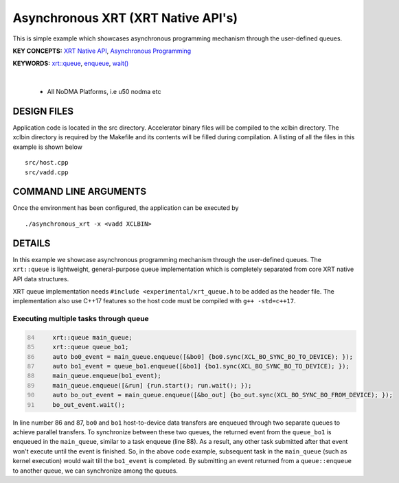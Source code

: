 Asynchronous XRT (XRT Native API's)
===================================

This is simple example which showcases asynchronous programming mechanism through the user-defined queues.

**KEY CONCEPTS:** `XRT Native API <https://docs.xilinx.com/r/en-US/ug1393-vitis-application-acceleration/Setting-Up-XRT-Managed-Kernels-and-Kernel-Arguments>`__, `Asynchronous Programming <https://xilinx.github.io/XRT/2023.1/html/xrt_native_apis.html?highlight=queue#asynchornous-programming-with-xrt-experimental>`__

**KEYWORDS:** `xrt::queue <https://xilinx.github.io/XRT/2023.1/html/xrt_native_apis.html?highlight=queue#executing-multiple-tasks-through-queue>`__, `enqueue <https://xilinx.github.io/XRT/2023.1/html/xrt_native_apis.html?highlight=queue#executing-multiple-tasks-through-queue>`__, `wait() <https://xilinx.github.io/XRT/2023.1/html/xrt_native_apis.html?highlight=queue#executing-multiple-tasks-through-queue>`__

.. raw:: html

 <details>

.. raw:: html

 <summary> 

 <b>EXCLUDED PLATFORMS:</b>

.. raw:: html

 </summary>
|
..

 - All NoDMA Platforms, i.e u50 nodma etc

.. raw:: html

 </details>

.. raw:: html

DESIGN FILES
------------

Application code is located in the src directory. Accelerator binary files will be compiled to the xclbin directory. The xclbin directory is required by the Makefile and its contents will be filled during compilation. A listing of all the files in this example is shown below

::

   src/host.cpp
   src/vadd.cpp
   
COMMAND LINE ARGUMENTS
----------------------

Once the environment has been configured, the application can be executed by

::

   ./asynchronous_xrt -x <vadd XCLBIN>

DETAILS
-------

In this example we showcase asynchronous programming mechanism through the user-defined queues. The ``xrt::queue`` is lightweight, general-purpose queue implementation which is completely separated from core XRT native API data structures.

XRT queue implementation needs ``#include <experimental/xrt_queue.h`` to be added as the header file. The implementation also use C++17 features so the host code must be compiled with ``g++ -std=c++17``.

Executing multiple tasks through queue 
~~~~~~~~~~~~~~~~~~~~~~~~~~~~~~~~~~~~~~

.. code:: c++
      :number-lines: 84
      
        
          xrt::queue main_queue;
          xrt::queue queue_bo1;
          auto bo0_event = main_queue.enqueue([&bo0] {bo0.sync(XCL_BO_SYNC_BO_TO_DEVICE); });
          auto bo1_event = queue_bo1.enqueue([&bo1] {bo1.sync(XCL_BO_SYNC_BO_TO_DEVICE); });
          main_queue.enqueue(bo1_event); 
          main_queue.enqueue([&run] {run.start(); run.wait(); });
          auto bo_out_event = main_queue.enqueue([&bo_out] {bo_out.sync(XCL_BO_SYNC_BO_FROM_DEVICE); });
          bo_out_event.wait();


In line number 86 and 87, ``bo0`` and ``bo1`` host-to-device data transfers are enqueued through two separate queues to achieve parallel transfers. To synchronize between these two queues, the returned event from the ``queue_bo1`` is enqueued in the ``main_queue``, similar to a task enqueue (line 88). As a result, any other task submitted after that event won't execute until the event is finished. So, in the above code example, subsequent task in the ``main_queue`` (such as kernel execution) would wait till the ``bo1_event`` is completed. By submitting an event returned from a ``queue::enqueue`` to another queue, we can synchronize among the queues.
